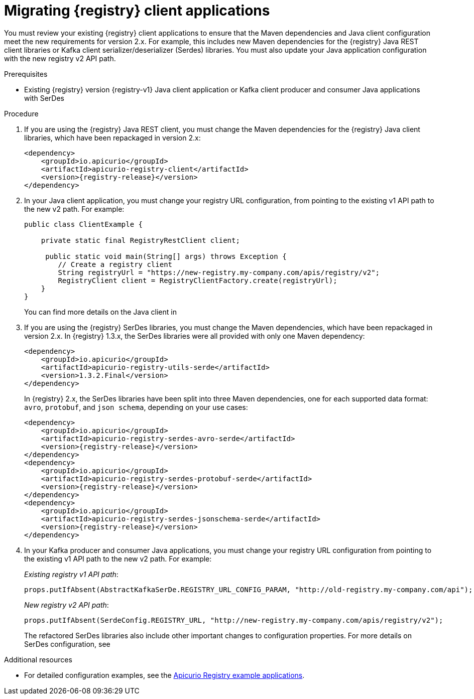 // Metadata created by nebel
// ParentAssemblies: assemblies/getting-started/as_managing-registry-artifacts.adoc

[id="migrating-registry-applications"]
= Migrating {registry} client applications

[role="_abstract"]
You must review your existing {registry} client applications to ensure that the Maven dependencies and Java client configuration meet the new requirements for version 2.x. For example, this includes new Maven dependencies for the {registry} Java REST client libraries or Kafka client serializer/deserializer (Serdes) libraries. You must also update your Java application configuration with the new registry v2 API path. 


.Prerequisites 
* Existing {registry} version {registry-v1} Java client application or Kafka client producer and consumer Java applications with SerDes

.Procedure
. If you are using the {registry} Java REST client, you must change the Maven dependencies for the {registry} Java client libraries, which have been repackaged in version 2.x:
+
[source, xml, subs="attributes+"]
----
<dependency>
    <groupId>io.apicurio</groupId>
    <artifactId>apicurio-registry-client</artifactId>
    <version>{registry-release}</version>
</dependency>
----

. In your Java client application, you must change your registry URL configuration, from pointing to the existing v1 API path to the new v2 path. For example:
+
[source,java, subs="attributes+"]
----
public class ClientExample {

    private static final RegistryRestClient client;

     public static void main(String[] args) throws Exception {
        // Create a registry client
        String registryUrl = "https://new-registry.my-company.com/apis/registry/v2"; 
        RegistryClient client = RegistryClientFactory.create(registryUrl); 
    }
}
----
+
You can find more details on the Java client in 
ifdef::apicurio-registry[]
{rest-client}. 
endif::[]
ifdef::rh-service-registry[]
the link:{LinkServiceRegistryUser}#using-the-registry-client[{NameServiceRegistryUser}].
endif::[]

. If you are using the {registry} SerDes libraries, you must change the Maven dependencies, which have been repackaged in version 2.x. In {registry} 1.3.x, the SerDes libraries were all provided with only one Maven dependency:
+
[source, xml, subs="attributes+"]
----
<dependency>
    <groupId>io.apicurio</groupId>
    <artifactId>apicurio-registry-utils-serde</artifactId>
    <version>1.3.2.Final</version>
</dependency>
----
+
In {registry} 2.x, the SerDes libraries have been split into three Maven dependencies, one for each supported data format: `avro`, `protobuf`, and `json schema`, depending on your use cases:
+
[source, xml, subs="attributes+"]
----
<dependency>
    <groupId>io.apicurio</groupId>
    <artifactId>apicurio-registry-serdes-avro-serde</artifactId>
    <version>{registry-release}</version>
</dependency>
<dependency>
    <groupId>io.apicurio</groupId>
    <artifactId>apicurio-registry-serdes-protobuf-serde</artifactId>
    <version>{registry-release}</version>
</dependency>
<dependency>
    <groupId>io.apicurio</groupId>
    <artifactId>apicurio-registry-serdes-jsonschema-serde</artifactId>
    <version>{registry-release}</version>
</dependency>
----

. In your Kafka producer and consumer Java applications, you must change your registry URL configuration from pointing to the existing v1 API path to the new v2 path. For example:
+
_Existing registry v1 API path_:
+
[source,java]
----
props.putIfAbsent(AbstractKafkaSerDe.REGISTRY_URL_CONFIG_PARAM, "http://old-registry.my-company.com/api");
----
+
_New registry v2 API path_:
+
[source,java]
----
props.putIfAbsent(SerdeConfig.REGISTRY_URL, "http://new-registry.my-company.com/apis/registry/v2");
----
+
The refactored SerDes libraries also include other important changes to configuration properties. For more details on SerDes configuration, see
ifdef::apicurio-registry[]
{kafka-client-serdes}. 
endif::[]
ifdef::rh-service-registry[]
the link:{LinkServiceRegistryUser}#using-kafka-client-serdes[{NameServiceRegistryUser}].
endif::[]

[role="_additional-resources"]
.Additional resources
* For detailed configuration examples, see the link:https://github.com/Apicurio/apicurio-registry-examples/tree/2.0.x[Apicurio Registry example applications].
